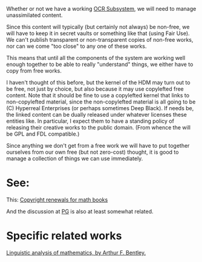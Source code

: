 #+STARTUP: showeverything logdone
#+options: num:nil

Whether or not we have a working [[file:OCR Subsystem.org][OCR Subsystem]],
we will need to manage unassimilated content.

Since this content will typically (but certainly not always)
be non-free, we will have to keep it in secret vaults or
something like that (using Fair Use).  We can't publish
transparent or non-transparent copies of non-free works,
nor can we come "too close" to any one of these works.

This means that until all the components of the system
are working well enough together to be able to really
"understand" things, we either have to copy from free
works.

I haven't thought of this before, but the kernel of the HDM
may turn out to be free, not just by choice, but
also because it may use copylefted free content.  Note that it should
be fine to use a copylefted kernel that links to non-copylefted
material, since the non-copylefted material is all going to
be (C) Hyperreal Enterprises (or perhaps sometimes Deep Black).
If needs be, the linked content can be dually released under
whatever licenses these entities like.  In particular, I expect
them to have a standing policy of releasing their creative works
to the public domain.  (From whence the will be GPL and FDL
compatible.)

Since anything we don't get from a free work we will have
to put together ourselves from our own free (but not zero-cost)
thought, it is good to manage a collection of things we can
use immediately.


* See:

This: [[file:Copyright renewals for math books.org][Copyright renewals for math books]]

And the discussion at [[file:PG.org][PG]] is also at least somewhat related.


* Specific related works

[[file:Linguistic analysis of mathematics, by Arthur F. Bentley..org][Linguistic analysis of mathematics, by Arthur F. Bentley.]]
